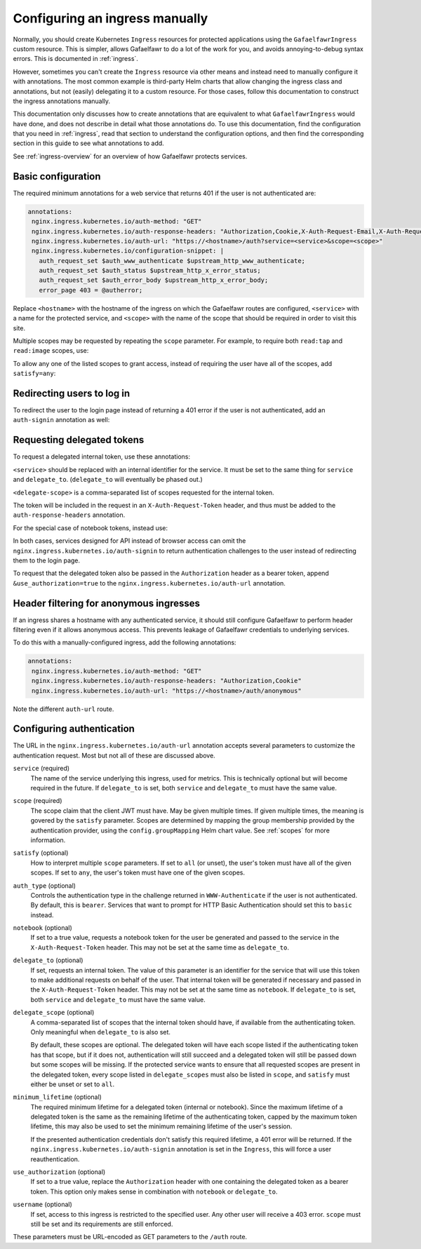 .. _manual-ingress:

###############################
Configuring an ingress manually
###############################

Normally, you should create Kubernetes ``Ingress`` resources for protected applications using the ``GafaelfawrIngress`` custom resource.
This is simpler, allows Gafaelfawr to do a lot of the work for you, and avoids annoying-to-debug syntax errors.
This is documented in :ref:`ingress`.

However, sometimes you can't create the ``Ingress`` resource via other means and instead need to manually configure it with annotations.
The most common example is third-party Helm charts that allow changing the ingress class and annotations, but not (easily) delegating it to a custom resource.
For those cases, follow this documentation to construct the ingress annotations manually.

This documentation only discusses how to create annotations that are equivalent to what ``GafaelfawrIngress`` would have done, and does not describe in detail what those annotations do.
To use this documentation, find the configuration that you need in :ref:`ingress`, read that section to understand the configuration options, and then find the corresponding section in this guide to see what annotations to add.

See :ref:`ingress-overview` for an overview of how Gafaelfawr protects services.

.. _manual-basic:

Basic configuration
===================

The required minimum annotations for a web service that returns 401 if the user is not authenticated are:

.. code-block:: yaml

   annotations:
    nginx.ingress.kubernetes.io/auth-method: "GET"
    nginx.ingress.kubernetes.io/auth-response-headers: "Authorization,Cookie,X-Auth-Request-Email,X-Auth-Request-User"
    nginx.ingress.kubernetes.io/auth-url: "https://<hostname>/auth?service=<service>&scope=<scope>"
    nginx.ingress.kubernetes.io/configuration-snippet: |
      auth_request_set $auth_www_authenticate $upstream_http_www_authenticate;
      auth_request_set $auth_status $upstream_http_x_error_status;
      auth_request_set $auth_error_body $upstream_http_x_error_body;
      error_page 403 = @autherror;

Replace ``<hostname>`` with the hostname of the ingress on which the Gafaelfawr routes are configured, ``<service>`` with a name for the protected service, and ``<scope>`` with the name of the scope that should be required in order to visit this site.

Multiple scopes may be requested by repeating the ``scope`` parameter.
For example, to require both ``read:tap`` and ``read:image`` scopes, use:

.. code-block:: yaml
   :emphasize-lines: 4

   annotations:
    nginx.ingress.kubernetes.io/auth-method: "GET"
    nginx.ingress.kubernetes.io/auth-response-headers: "Authorization,Cookie,X-Auth-Request-Email,X-Auth-Request-User"
    nginx.ingress.kubernetes.io/auth-url: "https://<hostname>/auth?service=datalinker&scope=read:tap&scope=read:image"
    nginx.ingress.kubernetes.io/configuration-snippet: |
      auth_request_set $auth_www_authenticate $upstream_http_www_authenticate;
      auth_request_set $auth_status $upstream_http_x_error_status;
      auth_request_set $auth_error_body $upstream_http_x_error_body;
      error_page 403 = @autherror;

To allow any one of the listed scopes to grant access, instead of requiring the user have all of the scopes, add ``satisfy=any``:

.. code-block:: yaml
   :emphasize-lines: 4

   annotations:
    nginx.ingress.kubernetes.io/auth-method: "GET"
    nginx.ingress.kubernetes.io/auth-response-headers: "Authorization,Cookie,X-Auth-Request-Email,X-Auth-Request-User"
    nginx.ingress.kubernetes.io/auth-url: "https://<hostname>/auth?service=siav2&scope=read:tap&scope=read:image&satisfy=any"
    nginx.ingress.kubernetes.io/configuration-snippet: |
      auth_request_set $auth_www_authenticate $upstream_http_www_authenticate;
      auth_request_set $auth_status $upstream_http_x_error_status;
      auth_request_set $auth_error_body $upstream_http_x_error_body;
      error_page 403 = @autherror;

Redirecting users to log in
===========================

To redirect the user to the login page instead of returning a 401 error if the user is not authenticated, add an ``auth-signin`` annotation as well:

.. code-block:: yaml
   :emphasize-lines: 4

   annotations:
    nginx.ingress.kubernetes.io/auth-method: "GET"
    nginx.ingress.kubernetes.io/auth-response-headers: "Authorization,Cookie,X-Auth-Request-Email,X-Auth-Request-User"
    nginx.ingress.kubernetes.io/auth-signin: "https://<hostname>/login"
    nginx.ingress.kubernetes.io/auth-url: "https://<hostname>/auth?service=<service>&scope=<scope>"
    nginx.ingress.kubernetes.io/configuration-snippet: |
      auth_request_set $auth_www_authenticate $upstream_http_www_authenticate;
      auth_request_set $auth_status $upstream_http_x_error_status;
      auth_request_set $auth_error_body $upstream_http_x_error_body;
      error_page 403 = @autherror;

Requesting delegated tokens
===========================

To request a delegated internal token, use these annotations:

.. code-block:: yaml
   :emphasize-lines: 3, 5

   annotations:
    nginx.ingress.kubernetes.io/auth-method: "GET"
    nginx.ingress.kubernetes.io/auth-response-headers: "Authorization,Cookie,X-Auth-Request-Email,X-Auth-Request-User,X-Auth-Request-Token"
    nginx.ingress.kubernetes.io/auth-signin: "https://<hostname>/login"
    nginx.ingress.kubernetes.io/auth-url: "https://<hostname>/auth?service=<service>&scope=<scope>&delegate_to=<service>&delegate_scope=<delegate-scope>,<delegate-scope>"
    nginx.ingress.kubernetes.io/configuration-snippet: |
      auth_request_set $auth_www_authenticate $upstream_http_www_authenticate;
      auth_request_set $auth_status $upstream_http_x_error_status;
      auth_request_set $auth_error_body $upstream_http_x_error_body;
      error_page 403 = @autherror;

``<service>`` should be replaced with an internal identifier for the service.
It must be set to the same thing for ``service`` and ``delegate_to``.
(``delegate_to`` will eventually be phased out.)

``<delegate-scope>`` is a comma-separated list of scopes requested for the internal token.

The token will be included in the request in an ``X-Auth-Request-Token`` header, and thus must be added to the ``auth-response-headers`` annotation.

For the special case of notebook tokens, instead use:

.. code-block:: yaml
   :emphasize-lines: 3, 5

   annotations:
    nginx.ingress.kubernetes.io/auth-method: "GET"
    nginx.ingress.kubernetes.io/auth-response-headers: "Authorization,Cookie,X-Auth-Request-Email,X-Auth-Request-User,X-Auth-Request-Token"
    nginx.ingress.kubernetes.io/auth-signin: "https://<hostname>/login"
    nginx.ingress.kubernetes.io/auth-url: "https://<hostname>/auth?service=<service>&scope=<scope>&notebook=true"
    nginx.ingress.kubernetes.io/configuration-snippet: |
      auth_request_set $auth_www_authenticate $upstream_http_www_authenticate;
      auth_request_set $auth_status $upstream_http_x_error_status;
      auth_request_set $auth_error_body $upstream_http_x_error_body;
      error_page 403 = @autherror;

In both cases, services designed for API instead of browser access can omit the ``nginx.ingress.kubernetes.io/auth-signin`` to return authentication challenges to the user instead of redirecting them to the login page.

To request that the delegated token also be passed in the ``Authorization`` header as a bearer token, append ``&use_authorization=true`` to the ``nginx.ingress.kubernetes.io/auth-url`` annotation.

Header filtering for anonymous ingresses
========================================

If an ingress shares a hostname with any authenticated service, it should still configure Gafaelfawr to perform header filtering even if it allows anonymous access.
This prevents leakage of Gafaelfawr credentials to underlying services.

To do this with a manually-configured ingress, add the following annotations:

.. code-block:: yaml

   annotations:
    nginx.ingress.kubernetes.io/auth-method: "GET"
    nginx.ingress.kubernetes.io/auth-response-headers: "Authorization,Cookie"
    nginx.ingress.kubernetes.io/auth-url: "https://<hostname>/auth/anonymous"

Note the different ``auth-url`` route.

.. _auth-config:

Configuring authentication
==========================

The URL in the ``nginx.ingress.kubernetes.io/auth-url`` annotation accepts several parameters to customize the authentication request.
Most but not all of these are discussed above.

``service`` (required)
    The name of the service underlying this ingress, used for metrics.
    This is technically optional but will become required in the future.
    If ``delegate_to`` is set, both ``service`` and ``delegate_to`` must have the same value.

``scope`` (required)
    The scope claim that the client JWT must have.
    May be given multiple times.
    If given multiple times, the meaning is govered by the ``satisfy`` parameter.
    Scopes are determined by mapping the group membership provided by the authentication provider, using the ``config.groupMapping`` Helm chart value.
    See :ref:`scopes` for more information.

``satisfy`` (optional)
    How to interpret multiple ``scope`` parameters.
    If set to ``all`` (or unset), the user's token must have all of the given scopes.
    If set to ``any``, the user's token must have one of the given scopes.

``auth_type`` (optional)
    Controls the authentication type in the challenge returned in ``WWW-Authenticate`` if the user is not authenticated.
    By default, this is ``bearer``.
    Services that want to prompt for HTTP Basic Authentication should set this to ``basic`` instead.

``notebook`` (optional)
    If set to a true value, requests a notebook token for the user be generated and passed to the service in the ``X-Auth-Request-Token`` header.
    This may not be set at the same time as ``delegate_to``.

``delegate_to`` (optional)
    If set, requests an internal token.
    The value of this parameter is an identifier for the service that will use this token to make additional requests on behalf of the user.
    That internal token will be generated if necessary and passed in the ``X-Auth-Request-Token`` header.
    This may not be set at the same time as ``notebook``.
    If ``delegate_to`` is set, both ``service`` and ``delegate_to`` must have the same value.

``delegate_scope`` (optional)
    A comma-separated list of scopes that the internal token should have, if available from the authenticating token.
    Only meaningful when ``delegate_to`` is also set.

    By default, these scopes are optional.
    The delegated token will have each scope listed if the authenticating token has that scope, but if it does not, authentication will still succeed and a delegated token will still be passed down but some scopes will be missing.
    If the protected service wants to ensure that all requested scopes are present in the delegated token, every scope listed in ``delegate_scopes`` must also be listed in ``scope``, and ``satisfy`` must either be unset or set to ``all``.

``minimum_lifetime`` (optional)
    The required minimum lifetime for a delegated token (internal or notebook).
    Since the maximum lifetime of a delegated token is the same as the remaining lifetime of the authenticating token, capped by the maximum token lifetime, this may also be used to set the minimum remaining lifetime of the user's session.

    If the presented authentication credentials don't satisfy this required lifetime, a 401 error will be returned.
    If the ``nginx.ingress.kubernetes.io/auth-signin`` annotation is set in the ``Ingress``, this will force a user reauthentication.

``use_authorization`` (optional)
    If set to a true value, replace the ``Authorization`` header with one containing the delegated token as a bearer token.
    This option only makes sense in combination with ``notebook`` or ``delegate_to``.

``username`` (optional)
    If set, access to this ingress is restricted to the specified user.
    Any other user will receive a 403 error.
    ``scope`` must still be set and its requirements are still enforced.

These parameters must be URL-encoded as GET parameters to the ``/auth`` route.
